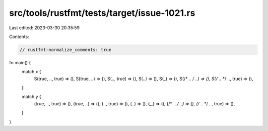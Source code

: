 src/tools/rustfmt/tests/target/issue-1021.rs
============================================

Last edited: 2023-03-30 20:35:59

Contents:

.. code-block:: rs

    // rustfmt-normalize_comments: true
fn main() {
    match x {
        S(true, .., true) => (),
        S(true, ..) => (),
        S(.., true) => (),
        S(..) => (),
        S(_) => (),
        S(/* .. */ ..) => (),
        S(/* .. */ .., true) => (),
    }

    match y {
        (true, .., true) => (),
        (true, ..) => (),
        (.., true) => (),
        (..) => (),
        (_,) => (),
        (/* .. */ ..) => (),
        (/* .. */ .., true) => (),
    }
}


